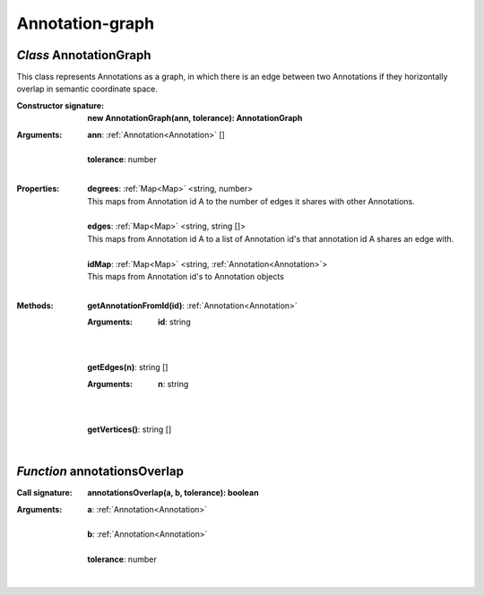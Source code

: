 .. _AnnotationGraph:

.. _annotationsOverlap

Annotation-graph
================
*Class* AnnotationGraph
------------------------

This class represents Annotations as a graph, in which there is an edge between two Annotations if they horizontally overlap in semantic coordinate space.

:Constructor signature:
 | **new AnnotationGraph(ann, tolerance): AnnotationGraph**

:Arguments:
 | **ann**: :ref:`Annotation<Annotation>` []
 |
 | **tolerance**: number
 |


:Properties:
 | **degrees**: :ref:`Map<Map>` <string, number>
 | This maps from Annotation id A to the number of edges it shares with other Annotations.
 |
 | **edges**: :ref:`Map<Map>` <string, string []>
 | This maps from Annotation id A to a list of Annotation id's that annotation id A shares an edge with.
 |
 | **idMap**: :ref:`Map<Map>` <string, :ref:`Annotation<Annotation>`>
 | This maps from Annotation id's to Annotation objects
 |


:Methods:
 | **getAnnotationFromId(id)**: :ref:`Annotation<Annotation>`
 :Arguments:
  | **id**: string
  |
 | 
 | **getEdges(n)**: string []
 :Arguments:
  | **n**: string
  |
 | 
 | **getVertices()**: string []
 | 

*Function* annotationsOverlap
------------------------------

:Call signature:
 | **annotationsOverlap(a, b, tolerance): boolean**


:Arguments:
 | **a**: :ref:`Annotation<Annotation>`
 |
 | **b**: :ref:`Annotation<Annotation>`
 |
 | **tolerance**: number
 |